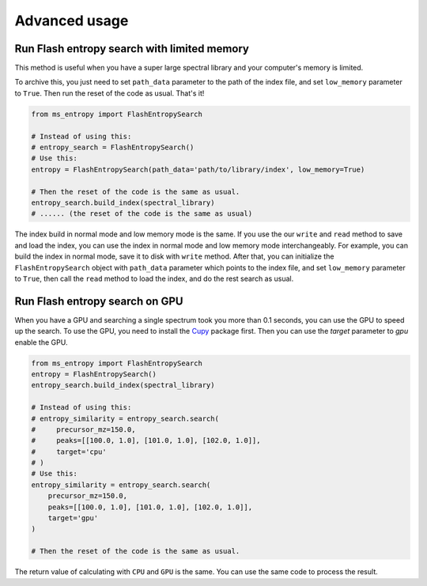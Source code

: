 ==============
Advanced usage
==============


Run Flash entropy search with limited memory
============================================

This method is useful when you have a super large spectral library and your computer's memory is limited.

To archive this, you just need to set ``path_data`` parameter to the path of the index file, and set ``low_memory`` parameter to ``True``. Then run the reset of the code as usual. That's it!


.. code-block:: python

    from ms_entropy import FlashEntropySearch

    # Instead of using this:
    # entropy_search = FlashEntropySearch()
    # Use this:
    entropy = FlashEntropySearch(path_data='path/to/library/index', low_memory=True)

    # Then the reset of the code is the same as usual.
    entropy_search.build_index(spectral_library)
    # ...... (the reset of the code is the same as usual)

The index build in normal mode and low memory mode is the same. If you use the our ``write`` and ``read`` method to save and load the index, you can use the index in normal mode and low memory mode interchangeably. For example, you can build the index in normal mode, save it to disk with ``write`` method. After that, you can initialize the ``FlashEntropySearch`` object with ``path_data`` parameter which points to the index file, and set ``low_memory`` parameter to ``True``, then call the ``read`` method to load the index, and do the rest search as usual.


Run Flash entropy search on GPU
===============================

When you have a GPU and searching a single spectrum took you more than 0.1 seconds, you can use the GPU to speed up the search. To use the GPU, you need to install the `Cupy <https://cupy.dev/>`_ package first. Then you can use the `target` parameter to `gpu` enable the GPU.

.. code-block:: python

    from ms_entropy import FlashEntropySearch
    entropy = FlashEntropySearch()
    entropy_search.build_index(spectral_library)

    # Instead of using this:
    # entropy_similarity = entropy_search.search(
    #     precursor_mz=150.0,
    #     peaks=[[100.0, 1.0], [101.0, 1.0], [102.0, 1.0]],
    #     target='cpu'
    # )
    # Use this:
    entropy_similarity = entropy_search.search(
        precursor_mz=150.0,
        peaks=[[100.0, 1.0], [101.0, 1.0], [102.0, 1.0]],
        target='gpu'
    )

    # Then the reset of the code is the same as usual.

The return value of calculating with ``CPU`` and ``GPU`` is the same. You can use the same code to process the result.